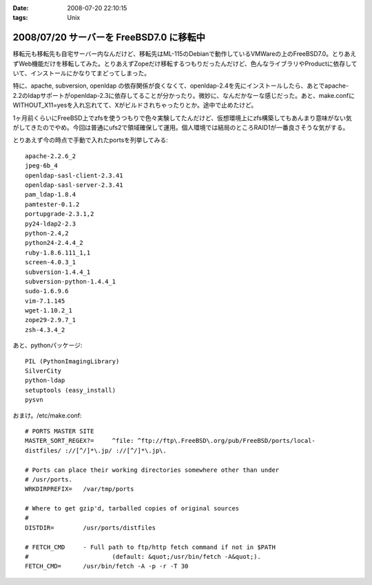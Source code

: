 :date: 2008-07-20 22:10:15
:tags: Unix

=========================================
2008/07/20 サーバーを FreeBSD7.0 に移転中
=========================================

移転元も移転先も自宅サーバー内なんだけど、移転先はML-115のDebianで動作しているVMWareの上のFreeBSD7.0。とりあえずWeb機能だけを移転してみた。とりあえずZopeだけ移転するつもりだったんだけど、色んなライブラリやProductに依存していて、インストールにかなりてまどってしまった。

特に、apache, subversion, openldap の依存関係が良くなくて、openldap-2.4を先にインストールしたら、あとでapache-2.2のldapサポートがopenldap-2.3に依存してることが分かったり。微妙に、なんだかなーな感じだった。あと、make.confにWITHOUT_X11=yesを入れ忘れてて、Xがビルドされちゃったりとか。途中で止めたけど。

1ヶ月前くらいにFreeBSD上でzfsを使うつもりで色々実験してたんだけど、仮想環境上にzfs構築してもあんまり意味がない気がしてきたのでやめ。今回は普通にufs2で領域確保して運用。個人環境では結局のところRAID1が一番良さそうな気がする。

とりあえず今の時点で手動で入れたportsを列挙してみる::

    apache-2.2.6_2
    jpeg-6b_4
    openldap-sasl-client-2.3.41
    openldap-sasl-server-2.3.41
    pam_ldap-1.8.4
    pamtester-0.1.2
    portupgrade-2.3.1,2
    py24-ldap2-2.3
    python-2.4,2
    python24-2.4.4_2
    ruby-1.8.6.111_1,1
    screen-4.0.3_1
    subversion-1.4.4_1
    subversion-python-1.4.4_1
    sudo-1.6.9.6
    vim-7.1.145
    wget-1.10.2_1
    zope29-2.9.7_1
    zsh-4.3.4_2

あと、pythonパッケージ::

    PIL (PythonImagingLibrary)
    SilverCity
    python-ldap
    setuptools (easy_install)
    pysvn


おまけ。/etc/make.conf::

    # PORTS MASTER SITE
    MASTER_SORT_REGEX?=     ^file: ^ftp://ftp\.FreeBSD\.org/pub/FreeBSD/ports/local-
    distfiles/ ://[^/]*\.jp/ ://[^/]*\.jp\.
        
    # Ports can place their working directories somewhere other than under
    # /usr/ports.
    WRKDIRPREFIX=   /var/tmp/ports
    
    # Where to get gzip'd, tarballed copies of original sources
    #
    DISTDIR=        /usr/ports/distfiles
    
    # FETCH_CMD     - Full path to ftp/http fetch command if not in $PATH
    #                       (default: &quot;/usr/bin/fetch -A&quot;).
    FETCH_CMD=      /usr/bin/fetch -A -p -r -T 30



.. :extend type: text/html
.. :extend:



.. :comments:
.. :comment id: 2008-07-21.5293297771
.. :title: Re:サーバーを FreeBSD7.0 に移転中
.. :author: koichiro
.. :date: 2008-07-21 05:08:49
.. :email: koichiro@meadowy.org
.. :url: http://ko.meadowy.net/~koichiro/diary/
.. :body:
.. portsも7.0-Releaseを入れたんだね。
.. ports-CURRENTだとちょっと前からSubversionまわりのパッケージ構成が激しく変わっていて
.. ウチも依存関係でハマったのでｗ注意。
.. 
.. subversion -> subversionとsubversion-develとsubversion-freebsdの派生パッケージができてる
.. subversion-python -> py-subversionに変更。同じルールでsubversion-perl -> p5-subversionとか。
.. 
.. portupgradeのpkgtools.confでALT_PKGDEPを設定しつつ調整するといいよ。
